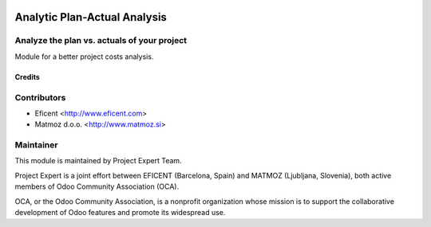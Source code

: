 .. image:: https://img.shields.io/badge/licence-AGPL--3-blue.svg
    :alt: License AGPL-3

=============================
Analytic Plan-Actual Analysis
=============================

Analyze the plan vs. actuals of your project
--------------------------------------------
Module for a better project costs analysis.


Credits
=======

Contributors
------------

* Eficent <http://www.eficent.com>
* Matmoz d.o.o. <http://www.matmoz.si>


Maintainer
----------

.. image:: https://www.project.expert/logo.png
   :alt: Project Expert
   :target: http://project.expert

This module is maintained by Project Expert Team.

Project Expert is a joint effort between EFICENT (Barcelona, Spain) and MATMOZ (Ljubljana, Slovenia),
both active members of Odoo Community Association (OCA).

.. image:: http://odoo-community.org/logo.png
   :alt: Odoo Community Association
   :target: http://odoo-community.org

OCA, or the Odoo Community Association, is a nonprofit organization whose
mission is to support the collaborative development of Odoo features and
promote its widespread use.
